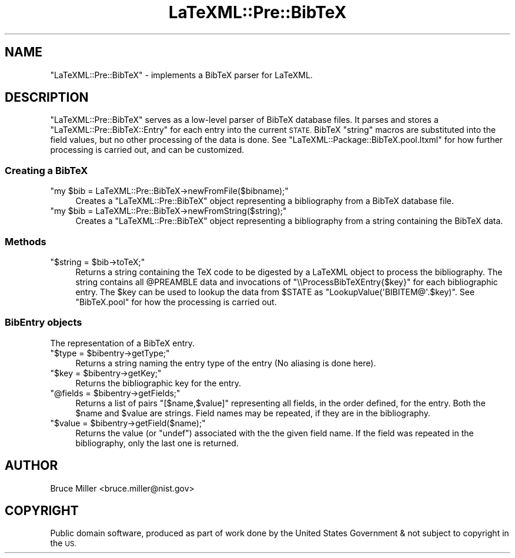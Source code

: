 .\" Automatically generated by Pod::Man 4.14 (Pod::Simple 3.42)
.\"
.\" Standard preamble:
.\" ========================================================================
.de Sp \" Vertical space (when we can't use .PP)
.if t .sp .5v
.if n .sp
..
.de Vb \" Begin verbatim text
.ft CW
.nf
.ne \\$1
..
.de Ve \" End verbatim text
.ft R
.fi
..
.\" Set up some character translations and predefined strings.  \*(-- will
.\" give an unbreakable dash, \*(PI will give pi, \*(L" will give a left
.\" double quote, and \*(R" will give a right double quote.  \*(C+ will
.\" give a nicer C++.  Capital omega is used to do unbreakable dashes and
.\" therefore won't be available.  \*(C` and \*(C' expand to `' in nroff,
.\" nothing in troff, for use with C<>.
.tr \(*W-
.ds C+ C\v'-.1v'\h'-1p'\s-2+\h'-1p'+\s0\v'.1v'\h'-1p'
.ie n \{\
.    ds -- \(*W-
.    ds PI pi
.    if (\n(.H=4u)&(1m=24u) .ds -- \(*W\h'-12u'\(*W\h'-12u'-\" diablo 10 pitch
.    if (\n(.H=4u)&(1m=20u) .ds -- \(*W\h'-12u'\(*W\h'-8u'-\"  diablo 12 pitch
.    ds L" ""
.    ds R" ""
.    ds C` ""
.    ds C' ""
'br\}
.el\{\
.    ds -- \|\(em\|
.    ds PI \(*p
.    ds L" ``
.    ds R" ''
.    ds C`
.    ds C'
'br\}
.\"
.\" Escape single quotes in literal strings from groff's Unicode transform.
.ie \n(.g .ds Aq \(aq
.el       .ds Aq '
.\"
.\" If the F register is >0, we'll generate index entries on stderr for
.\" titles (.TH), headers (.SH), subsections (.SS), items (.Ip), and index
.\" entries marked with X<> in POD.  Of course, you'll have to process the
.\" output yourself in some meaningful fashion.
.\"
.\" Avoid warning from groff about undefined register 'F'.
.de IX
..
.nr rF 0
.if \n(.g .if rF .nr rF 1
.if (\n(rF:(\n(.g==0)) \{\
.    if \nF \{\
.        de IX
.        tm Index:\\$1\t\\n%\t"\\$2"
..
.        if !\nF==2 \{\
.            nr % 0
.            nr F 2
.        \}
.    \}
.\}
.rr rF
.\" ========================================================================
.\"
.IX Title "LaTeXML::Pre::BibTeX 3"
.TH LaTeXML::Pre::BibTeX 3 "2021-06-07" "perl v5.32.1" "User Contributed Perl Documentation"
.\" For nroff, turn off justification.  Always turn off hyphenation; it makes
.\" way too many mistakes in technical documents.
.if n .ad l
.nh
.SH "NAME"
"LaTeXML::Pre::BibTeX" \- implements a BibTeX parser for LaTeXML.
.SH "DESCRIPTION"
.IX Header "DESCRIPTION"
\&\f(CW\*(C`LaTeXML::Pre::BibTeX\*(C'\fR serves as a low-level parser of BibTeX database files.
It parses and stores a \f(CW\*(C`LaTeXML::Pre::BibTeX::Entry\*(C'\fR for each entry into the current \s-1STATE.\s0
BibTeX \f(CW\*(C`string\*(C'\fR macros are substituted into the field values, but no other
processing of the data is done.
See \f(CW\*(C`LaTeXML::Package::BibTeX.pool.ltxml\*(C'\fR for how further processing
is carried out, and can be customized.
.SS "Creating a BibTeX"
.IX Subsection "Creating a BibTeX"
.ie n .IP """my $bib = LaTeXML::Pre::BibTeX\->newFromFile($bibname);""" 4
.el .IP "\f(CWmy $bib = LaTeXML::Pre::BibTeX\->newFromFile($bibname);\fR" 4
.IX Item "my $bib = LaTeXML::Pre::BibTeX->newFromFile($bibname);"
Creates a \f(CW\*(C`LaTeXML::Pre::BibTeX\*(C'\fR object representing a bibliography
from a BibTeX database file.
.ie n .IP """my $bib = LaTeXML::Pre::BibTeX\->newFromString($string);""" 4
.el .IP "\f(CWmy $bib = LaTeXML::Pre::BibTeX\->newFromString($string);\fR" 4
.IX Item "my $bib = LaTeXML::Pre::BibTeX->newFromString($string);"
Creates a \f(CW\*(C`LaTeXML::Pre::BibTeX\*(C'\fR object representing a bibliography
from a string containing the BibTeX data.
.SS "Methods"
.IX Subsection "Methods"
.ie n .IP """$string = $bib\->toTeX;""" 4
.el .IP "\f(CW$string = $bib\->toTeX;\fR" 4
.IX Item "$string = $bib->toTeX;"
Returns a string containing the TeX code to be digested
by a LaTeXML object to process the bibliography.
The string contains all \f(CW@PREAMBLE\fR data
and invocations of \f(CW\*(C`\e\eProcessBibTeXEntry{$key}\*(C'\fR for each bibliographic
entry. The \f(CW$key\fR can be used to lookup the data from \f(CW$STATE\fR
as \f(CW\*(C`LookupValue(\*(AqBIBITEM@\*(Aq.$key)\*(C'\fR.
See \f(CW\*(C`BibTeX.pool\*(C'\fR for how the processing is carried out.
.SS "BibEntry objects"
.IX Subsection "BibEntry objects"
The representation of a BibTeX entry.
.ie n .IP """$type = $bibentry\->getType;""" 4
.el .IP "\f(CW$type = $bibentry\->getType;\fR" 4
.IX Item "$type = $bibentry->getType;"
Returns a string naming the entry type of the entry
(No aliasing is done here).
.ie n .IP """$key = $bibentry\->getKey;""" 4
.el .IP "\f(CW$key = $bibentry\->getKey;\fR" 4
.IX Item "$key = $bibentry->getKey;"
Returns the bibliographic key for the entry.
.ie n .IP """@fields = $bibentry\->getFields;""" 4
.el .IP "\f(CW@fields = $bibentry\->getFields;\fR" 4
.IX Item "@fields = $bibentry->getFields;"
Returns a list of pairs \f(CW\*(C`[$name,$value]\*(C'\fR representing
all fields, in the order defined, for the entry.
Both the \f(CW$name\fR and \f(CW$value\fR are strings.
Field names may be repeated, if they are in the bibliography.
.ie n .IP """$value = $bibentry\->getField($name);""" 4
.el .IP "\f(CW$value = $bibentry\->getField($name);\fR" 4
.IX Item "$value = $bibentry->getField($name);"
Returns the value (or \f(CW\*(C`undef\*(C'\fR) associated with
the the given field name. If the field was repeated
in the bibliography, only the last one is returned.
.SH "AUTHOR"
.IX Header "AUTHOR"
Bruce Miller <bruce.miller@nist.gov>
.SH "COPYRIGHT"
.IX Header "COPYRIGHT"
Public domain software, produced as part of work done by the
United States Government & not subject to copyright in the \s-1US.\s0
